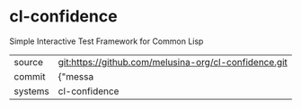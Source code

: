 * cl-confidence

Simple Interactive Test Framework for Common Lisp

|---------+-------------------------------------------|
| source  | git:https://github.com/melusina-org/cl-confidence.git   |
| commit  | {"messa  |
| systems | cl-confidence |
|---------+-------------------------------------------|

